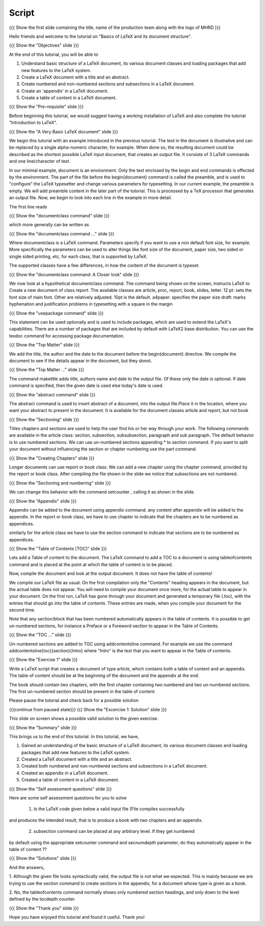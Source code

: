 .. Objectives
.. ----------

.. At the end of this tutorial, you will be able to

.. 1. Understand basic structure of a LaTeX document, its various document
..    classes and loading packages that add new features to the LaTeX system.
.. #. Create a LaTeX document with a title and an abstract.
.. #. Create numbered and non-numbered sections and sub-sections in a LaTeX
..    document.
.. #. Create an appendix in a LaTeX document.
.. #. Create a 'table of contents' in a LaTeX document.

.. Prerequisites
.. -------------

.. 1. Introduction to LaTeX 

     
.. Author              : Harish Badrinath < harish [at] fossee [dot] in > 
   Internal Reviewer   : Kiran Isukapatla < kiran [at] fossee [dot] in >
   External Reviewer   :
   Langauge Reviewer   : 
   Checklist OK?       : 26-Feb-2012

Script
------

.. L1

{{{ Show the  first slide containing the title, name of the production
team along with the logo of MHRD }}}

.. R1

Hello friends and welcome to the tutorial on "Basics of LaTeX and its 
document structure".

.. L2

{{{ Show the "Objectives" slide }}}

.. R2

At the end of this tutorial, you will be able to

1. Understand basic structure of a LaTeX document, its various document
   classes and loading packages that add new features to the LaTeX system.
#. Create a LaTeX document with a title and an abstract.
#. Create numbered and non-numbered sections and subsections in a LaTeX
   document.
#. Create an 'appendix' in a LaTeX document.
#. Create a table of content in a LaTeX document.

.. L3

{{{ Show the "Pre-requisite" slide }}}

.. R3

Before beginning this tutorial, we would suggest having a working installation of
LaTeX and also complete the tutorial "Introduction to LaTeX".

.. L4

{{{ Show the "A Very Basic LaTeX document" slide }}}

.. R4

We begin this tutorial with an example introduced in the previous tutorial.
The text in the document is illustrative and can be replaced by a 
single alpha-numeric character, for example. When done so, the resulting 
document could be described as the shortest possible LaTeX input document, that
creates an output file. It consists of 3 LaTeX commands and one line/character
of text.

In our minimal example, document is an environment. Only the text enclosed by 
the begin and end commands is effected by the environment. The part of the file
before the \begin{document} command is called the preamble, and is used to 
"configure" the LaTeX typesetter and change various parameters for typesetting.
In our current example, the preamble is empty. We will add preamble content
in the later part of the tutorial.
This is processed by a TeX processor that generates an output file. Now, we 
begin to look into each line in the example in more detail.

The first line reads

.. L5

{{{ Show the "documentclass command" slide }}}

.. R5

which more generally can be written as

.. L6

{{{ Show the "documentclass command ..." slide }}}

.. R6

Where documentclass is a LaTeX command.
Parameters specify if you want to use a non default font size, for example.
More specifically the parameters can be used to alter things like font size of 
the document, paper size, two sided or single sided printing, etc, for each
class, that is supported by LaTeX.

The supported classes have a few differences, in how the content of the document is typeset.

.. L7

{{{ Show the "documentclass command: A Closer look" slide }}}

.. R7

We now look at a hypothetical documentclass command.
The command being shown on the screen, instructs LaTeX to 
Create a new document of class report. The available classes are article, proc,
report, book, slides, letter.
12 pt: sets the font size of main font. Other are relatively adjusted. 10pt is
the default. 
a4paper: specifies the paper size
draft:  marks hyphenation and justification problems in typesetting
with a square in the margin

.. L8

{{{ Show the "usepackage command" slide }}}

.. R8

This statement can be used optionally and is used to include packages, which are
used to extend the LaTeX's capabilities. There are a number of packages that are
included by default with LaTeX2 base distribution. You can use the texdoc
command for accessing package documentation.

.. L9

{{{ Show the "Top Matter" slide }}}

.. R9

We add the title, the author and the date to the document before the 
\begin{document} directive. We compile the document to see if the details 
appear in the document, but they donot.

.. L10

{{{ Show the "Top Matter ..." slide }}}

.. R10

The command \maketitle adds title, authors name and date to the output file.
Of these only the date is optional. If date command is specified, then the given
date is used else today's date is used. 

.. L11

{{{ Show the "abstract command" slide }}}

.. R11

The abstract command is used to insert abstract of a document, into the output
file.Place it in the location, where you want your abstract to present in
the document. It is available for the document classes article and report, but
not book

.. L12

{{{ Show the "Sectioning" slide }}}

.. R12

Titles chapters and sections are used to help the user find his or her way
through your work. The following commands are available in the article class:
section, subsection, subsubsection,  paragraph and sub paragraph. The default
behavior is to use numbered sections. We can use un-numbered sections appending
* to section command. If you want to split your document without influencing the
section or chapter numbering use the part command.

.. L13

{{{ Show the "Creating Chapters" slide }}}

.. R13

Longer documents can use report or book class. We can add a new chapter using
the chapter command, provided by the report or book class. After compiling the
file shown in the slide we notice that subsections are not numbered. 

.. L14

{{{ Show the "Sectioning and numbering" slide }}}

.. R14

We can change this behavior with the command setcounter , calling it as shown
in the slide. 

.. L15

{{{ Show the "Appendix" slide }}}

.. R15

Appendix can be added to the document using \appendix command. any content after
\appendix will be added to the appendix. In the report or book class, we have to
use \chapter to indicate that the chapters are to be numbered as appendices.

similarly for the article class we have to use the section command to indicate
that sections are to be numbered as appendices.

.. L16

{{{ Show the "Table of Contents [TOC]" slide }}}

.. R16

Lets add a Table of content to the document. The LaTeX command to add a TOC to a
document is using \tableofcontents command and is placed at the point at which
the table of content is to be placed. 

Now, compile the document and look at the output document. It does not have the table of contents!

We compile our LaTeX file as usual. On the first compilation only the "Contents"
heading appears in the document, but the actual table does not appear. You will
need to compile your document once more, for the actual table to appear in your
document. On the first run, LaTeX has gone through your document and generated
a temporary file (.toc), with the entries that should go into the table of 
contents. These entries are made, when you compile your document for the second
time.

Note that any section/block that has been numbered automatically appears in the
table of contents. It is possible to get un-numbered sections, for instance a
Preface or a Foreword section to appear in the Table of Contents.

.. L17

{{{ Show the "TOC ..." slide }}}

.. R17

Un-numbered sections are added to TOC using \addcontentsline command.
For example we use the command
\addcontentsline{toc}{section}{Intro}
where "Intro" is the text that you want to appear in the Table of contents.

.. L18

{{{ Show the "Exercise 1" slide }}}

.. R18

Write a LaTeX script that creates a document of type article, which contains both
a table of content and an appendix. The table of content should be at the 
beginning of the document and the appendix at the end.

The book should contain two chapters, with the first chapter containing two 
numbered and two un-numbered sections. The first un-numbered section should be
present in the table of content.

Please pause the tutorial and check back for a possible solution

.. L19

{{{continue from paused state}}}
{{{ Show the "Excercise 1: Solution" slide }}}

.. R19

This slide on screen shows a possible valid solution to the given exercise.

.. L20

{{{ Show the "Summary" slide }}}

.. R20

This brings us to the end of this tutorial. In this tutorial, we have,

1. Gained an understanding of the basic structure of a LaTeX document, its 
   various document classes and loading packages that add new features to 
   the LaTeX system.
#. Created a LaTeX document with a title and an abstract.
#. Created both numbered and non-numbered sections and subsections in a 
   LaTeX document.
#. Created an appendix in a LaTeX document.
#. Created a table of content in a LaTeX document.

.. L21

{{{ Show the "Self assessment questions" slide }}}

.. R21

Here are some self assessment questions for you to solve

 1. Is the LaTeX code given below a valid input file (File compiles successfully
and produces the intended result, that is to produce a book with two chapters 
and an appendix.

 2. subsection command can be placed at any arbitrary level. If they get numbered 
by default using the appropriate setcounter command and secnumdepth parameter,
do they automatically appear in the table of content ??

.. L22

{{{ Show the "Solutions" slide }}}

.. R22

And the answers,

1. Although the given file looks syntactically valid, the output file is not what
we expected. This is mainly because we are trying to use the section command to
create sections in the appendix, for a document whose type is given as a book.

2. No, the \tableofcontents command normally shows only numbered section
headings, and only down to the level defined by the tocdepth counter.

.. L23

{{{ Show the "Thank you" slide }}}

.. R23

Hope you have enjoyed this tutorial and found it useful.
Thank you!
